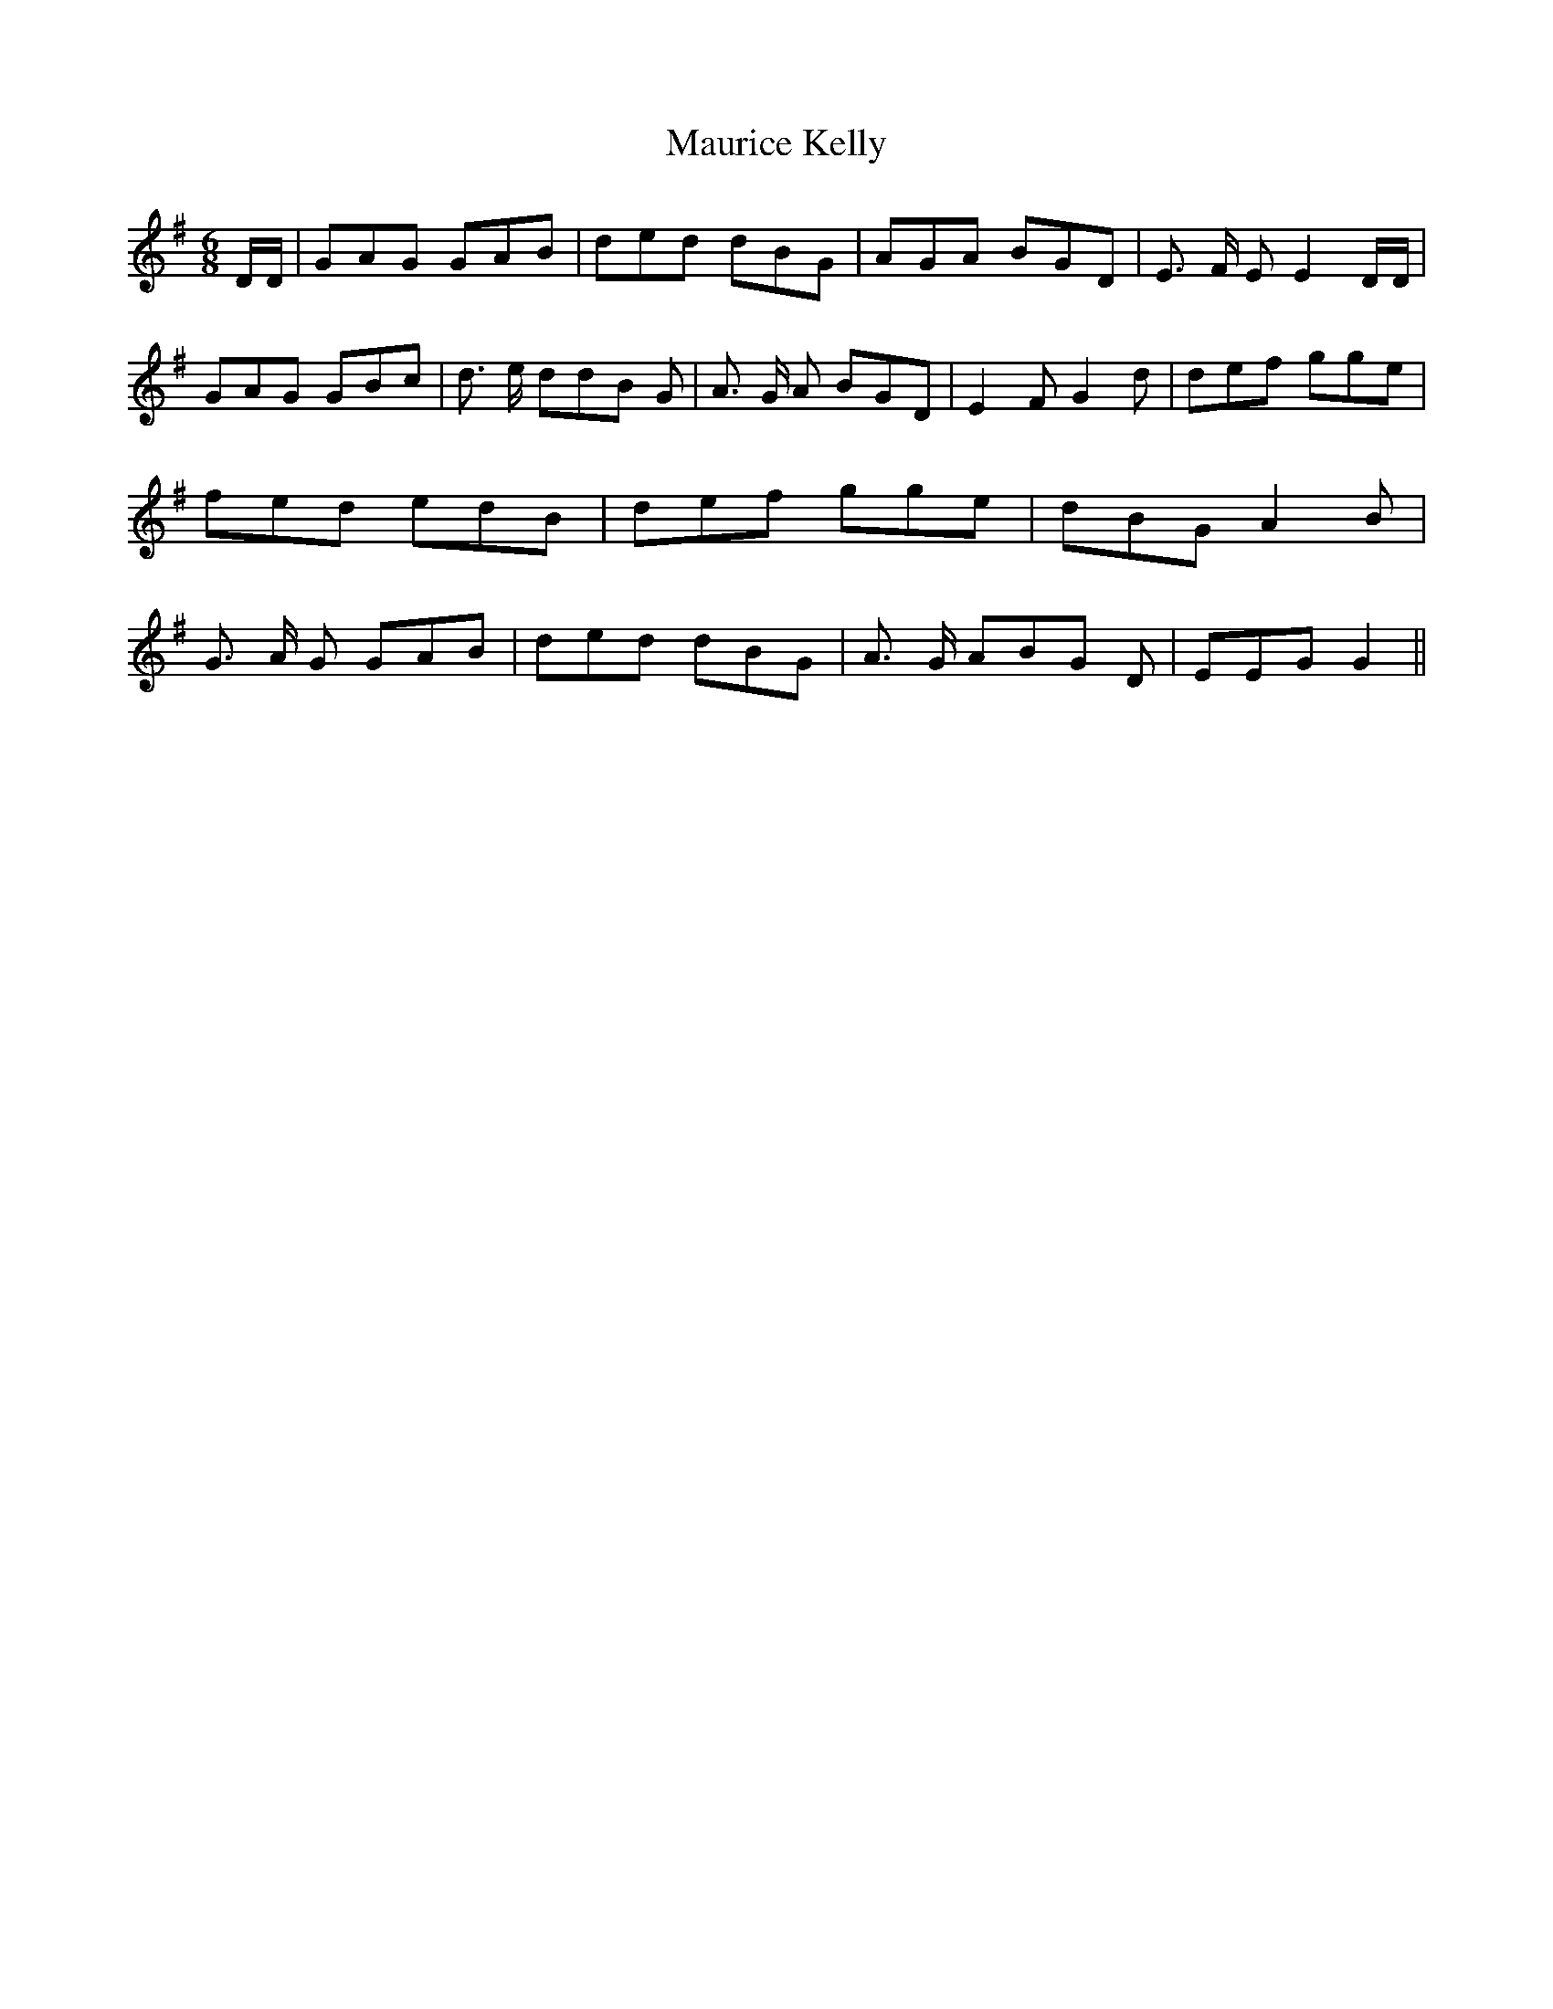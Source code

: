 % Generated more or less automatically by swtoabc by Erich Rickheit KSC
X:1
T:Maurice Kelly
M:6/8
L:1/8
K:G
 D/2D/2| GAG GAB| ded dBG| AGA BGD| E3/2 F/2 E E2 D/2D/2| GAG GBc|\
 d3/2 e/2 dd-B G| A3/2 G/2 A BGD| E2 F G2 d| def gge| fed edB| def gge|\
 dBG A2 B| G3/2 A/2 G GAB| ded dBG| A3/2 G/2 AB-G D| EEG G2||

